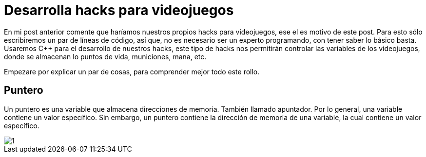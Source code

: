 // = Your Blog title
// See https://hubpress.gitbooks.io/hubpress-knowledgebase/content/ for information about the parameters.
// :hp-image: /covers/cover.png
// :published_at: 2019-01-31
// :hp-tags: HubPress, Blog, Open_Source,
// :hp-alt-title: My English Title

= Desarrolla hacks para videojuegos

En mi post anterior comente que haríamos nuestros propios hacks para videojuegos, ese el es motivo de este post. Para esto sólo escribiremos un par de líneas de código, así que, no es necesario ser un experto programando, con tener saber lo básico basta. Usaremos C++ para el desarrollo de nuestros hacks, este tipo de hacks nos permitirán controlar las variables de los videojuegos, donde se almacenan lo puntos de vida, municiones, mana, etc.

Empezare por explicar un par de cosas, para comprender mejor todo este rollo.

== Puntero

Un puntero es una variable que almacena direcciones de memoria. También llamado apuntador. Por lo general, una variable contiene un valor específico. Sin embargo, un puntero contiene la dirección de memoria de una variable, la cual contiene un valor específico.

image::https://raw.githubusercontent.com/chrizco/chrizco.github.io/master/images/post3/1.png[]
